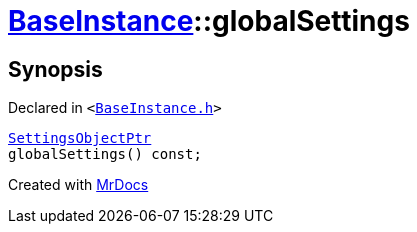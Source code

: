 [#BaseInstance-globalSettings]
= xref:BaseInstance.adoc[BaseInstance]::globalSettings
:relfileprefix: ../
:mrdocs:


== Synopsis

Declared in `&lt;https://github.com/PrismLauncher/PrismLauncher/blob/develop/launcher/BaseInstance.h#L280[BaseInstance&period;h]&gt;`

[source,cpp,subs="verbatim,replacements,macros,-callouts"]
----
xref:SettingsObjectPtr.adoc[SettingsObjectPtr]
globalSettings() const;
----



[.small]#Created with https://www.mrdocs.com[MrDocs]#
